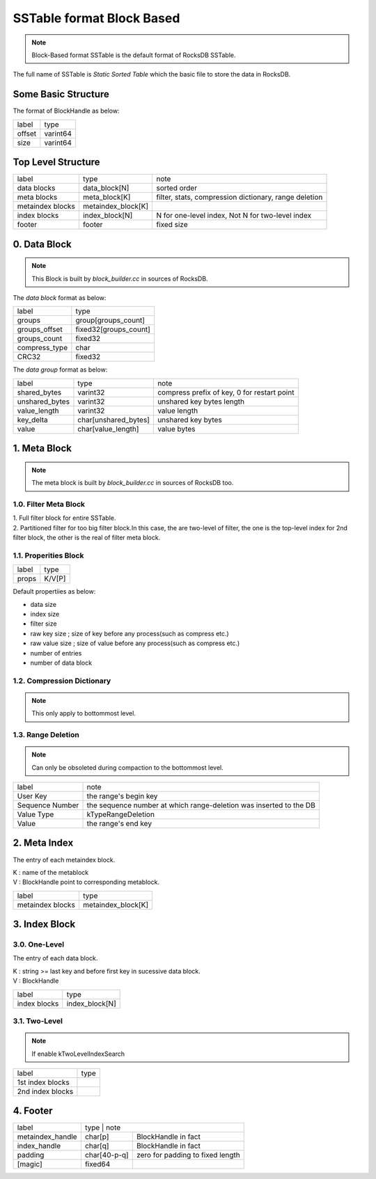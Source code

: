 SSTable format Block Based
===============================

.. note::
    Block-Based format SSTable is the default format of RocksDB SSTable.

| The full name of SSTable is `Static Sorted Table` which the basic file to
 store the data in RocksDB.

Some Basic Structure
----------------------

The format of BlockHandle as below:

+-----------+-----------+
| label     | type      |
+-----------+-----------+
| offset    | varint64  |
+-----------+-----------+
| size      | varint64  |
+-----------+-----------+

Top Level Structure
--------------------

+----------------------+--------------------+---------------------------------+
| label                | type               | note                            |
+----------------------+--------------------+---------------------------------+
| data blocks          | data_block[N]      | sorted order                    |
+----------------------+--------------------+---------------------------------+
| meta blocks          | meta_block[K]      | filter, stats,                  |
|                      |                    | compression dictionary,         |
|                      |                    | range deletion                  |
+----------------------+--------------------+---------------------------------+
| metaindex blocks     | metaindex_block[K] |                                 |
+----------------------+--------------------+---------------------------------+
| index blocks         | index_block[N]     | N for one-level index,          |
|                      |                    | Not N for two-level index       |
+----------------------+--------------------+---------------------------------+
| footer               | footer             | fixed size                      |
+----------------------+--------------------+---------------------------------+

0. Data Block
--------------

.. note::

    This Block is built by `block_builder.cc` in sources of RocksDB.

The *data block* format as below:

+------------------------+-------------------------+
| label                  | type                    |
+------------------------+-------------------------+
| groups                 | group[groups_count]     |
+------------------------+-------------------------+
| groups_offset          | fixed32[groups_count]   |
+------------------------+-------------------------+
| groups_count           | fixed32                 |
+------------------------+-------------------------+
| compress_type          | char                    |
+------------------------+-------------------------+
| CRC32                  | fixed32                 |
+------------------------+-------------------------+

The *data group* format as below:

+--------------------+-----------------------+--------------------------+
| label              | type                  | note                     |
+--------------------+-----------------------+--------------------------+
| shared_bytes       | varint32              | compress prefix of key,  |
|                    |                       | 0 for restart point      |
+--------------------+-----------------------+--------------------------+
| unshared_bytes     | varint32              | unshared key bytes length|
+--------------------+-----------------------+--------------------------+
| value_length       | varint32              | value length             |
+--------------------+-----------------------+--------------------------+
| key_delta          | char[unshared_bytes]  | unshared key bytes       |
+--------------------+-----------------------+--------------------------+
| value              | char[value_length]    | value bytes              |
+--------------------+-----------------------+--------------------------+

1. Meta Block
---------------

.. note::

    The meta block is built by `block_builder.cc` in sources of RocksDB too.

1.0. Filter Meta Block
```````````````````````

| 1. Full filter block for entire SSTable.
| 2. Partitioned filter for too big filter block.In this case, the are two-level
   of filter, the one is the top-level index for 2nd filter block, the other is
   the real of filter meta block.

1.1. Properities Block
```````````````````````

+------------+----------------+
| label      | type           |
+------------+----------------+
| props      | K/V[P]         |
+------------+----------------+

Default propertiies as below:

- data size
- index size
- filter size
- raw key size  ; size of key before any process(such as compress etc.)
- raw value size  ; size of value before any process(such as compress etc.)
- number of entries
- number of data block

1.2. Compression Dictionary
````````````````````````````

.. note::

    This only apply to bottommost level.

1.3. Range Deletion
``````````````````````

.. note::

    Can only be obsoleted during compaction to the bottommost level.

+-----------------+----------------------------------------------------------+
| label           | note                                                     |
+-----------------+----------------------------------------------------------+
| User Key        | the range's begin key                                    |
+-----------------+----------------------------------------------------------+
| Sequence Number | the sequence number at which range-deletion was inserted |
|                 | to the DB                                                |
+-----------------+----------------------------------------------------------+
| Value Type      | kTypeRangeDeletion                                       |
+-----------------+----------------------------------------------------------+
| Value           | the range's end key                                      |
+-----------------+----------------------------------------------------------+

2. Meta Index
----------------

The entry of each metaindex block.

| K : name of the metablock
| V : BlockHandle point to corresponding metablock.

+---------------------+--------------------+
| label               | type               |
+---------------------+--------------------+
| metaindex blocks    | metaindex_block[K] |
+---------------------+--------------------+

3. Index Block
---------------

3.0. One-Level
```````````````

The entry of each data block.

| K : string >= last key and before first key in sucessive data block.
| V : BlockHandle

+-------------------+------------------+
| label             | type             |
+-------------------+------------------+
| index blocks      | index_block[N]   |
+-------------------+------------------+

3.1. Two-Level
```````````````

.. note::

    If enable kTwoLevelIndexSearch

+--------------------+---------------+
| label              | type          |
+--------------------+---------------+
| 1st index blocks   |               |
+--------------------+---------------+
| 2nd index blocks   |               |
+--------------------+---------------+

4. Footer
-----------

+---------------------+-------------+---------------------------------------+
| label               | type         | note                                 |
+---------------------+--------------+--------------------------------------+
| metaindex_handle    | char[p]      | BlockHandle in fact                  |
+---------------------+--------------+--------------------------------------+
| index_handle        | char[q]      | BlockHandle in fact                  |
+---------------------+--------------+--------------------------------------+
| padding             | char[40-p-q] | zero for padding to fixed length     |
+---------------------+--------------+--------------------------------------+
| [magic]             | fixed64      |                                      |
+---------------------+--------------+--------------------------------------+
